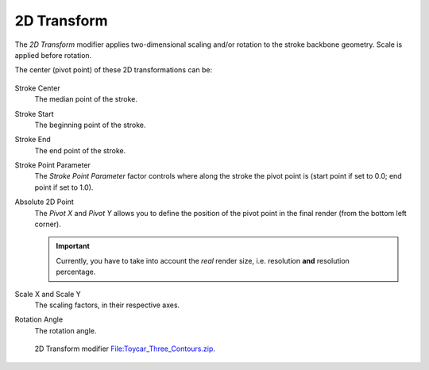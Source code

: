 .. _bpy.types.LineStyleGeometryModifier_2DTransform:

************
2D Transform
************

The *2D Transform* modifier applies two-dimensional scaling and/or rotation to
the stroke backbone geometry. Scale is applied before rotation.

The center (pivot point) of these 2D transformations can be:

.. figure:: /images/render_freestyle_parameter-editor_line-style_modifiers_geometry_2d-transform.png

Stroke Center
   The median point of the stroke.
Stroke Start
   The beginning point of the stroke.
Stroke End
   The end point of the stroke.
Stroke Point Parameter
   The *Stroke Point Parameter* factor controls where along the stroke the pivot point is
   (start point if set to 0.0; end point if set to 1.0).
Absolute 2D Point
   The *Pivot X* and *Pivot Y* allows you to define the position of the pivot point in the final render
   (from the bottom left corner).

   .. important::

      Currently, you have to take into account the *real* render size,
      i.e. resolution **and** resolution percentage.

Scale X and Scale Y
   The scaling factors, in their respective axes.
Rotation Angle
   The rotation angle.

.. figure:: /images/render_freestyle_parameter-editor_line-style_modifiers_geometry_2d-transform-example.png
   :width: 430px

   2D Transform modifier
   `File:Toycar_Three_Contours.zip <https://wiki.blender.org/wiki/File:Toycar_Three_Contours.zip>`__.
